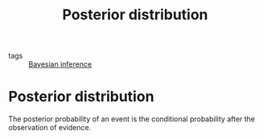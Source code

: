 #+title: Posterior distribution
#+roam_tags: statistics bayesian

- tags :: [[file:20210219100345-bayesian_inference.org][Bayesian inference]]

#+call: init()

* Posterior distribution
The posterior probability of an event is the conditional probability after the observation of evidence.

